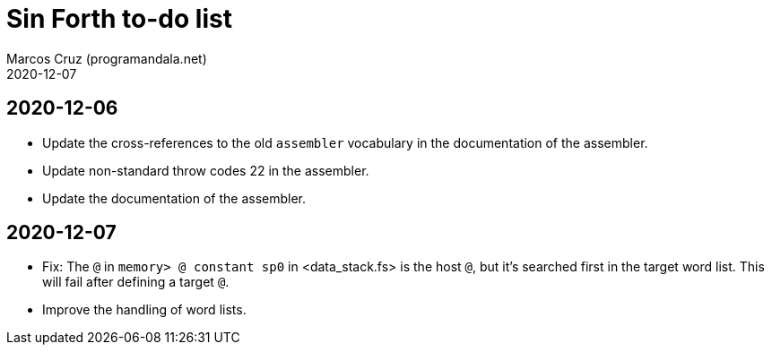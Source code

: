 = Sin Forth to-do list
:author: Marcos Cruz (programandala.net)
:revdate: 2020-12-07

== 2020-12-06

- Update the cross-references to the old `assembler` vocabulary in the
  documentation of the assembler.
- Update non-standard throw codes 22 in the assembler.
- Update the documentation of the assembler.

== 2020-12-07

- Fix: The `@` in `memory> @ constant sp0` in <data_stack.fs> is the
  host `@`, but it's searched first in the target word list. This will
  fail after defining a target `@`.
- Improve the handling of word lists.  
